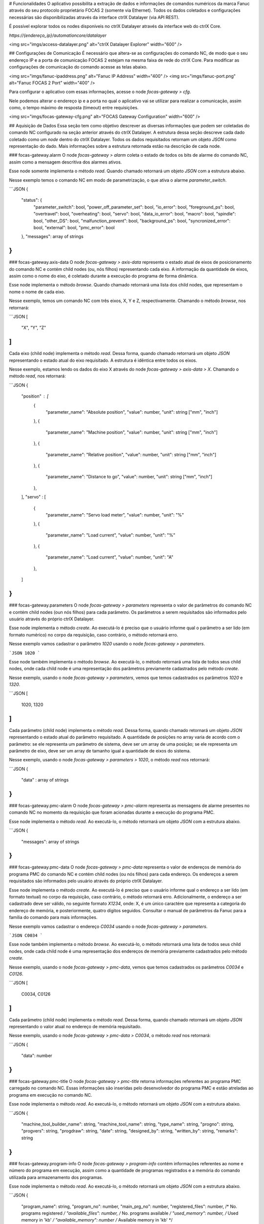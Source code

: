 # Funcionalidades
O aplicativo possibilita a extração de dados e informações de comandos numéricos da marca Fanuc através do seu protocolo proprietário FOCAS 2 (somente via Ethernet). Todos os dados coletados e configurações necessárias são disponibilizadas através da interface ctrlX Datalayer (via API REST).

É possível explorar todos os nodes disponíveis no ctrlX Datalayer através da interface web do ctrlX Core.

`https://{endereço_ip}/automationcore/datalayer`

<img src="imgs/access-datalayer.png" alt="ctrlX Datalayer Explorer" width="600" />

## Configurações de Comunicação
É necessário que altera-se as configurações do comando NC, de modo que o seu endereço IP e a porta de comunicação FOCAS 2 estejam na mesma faixa de rede do ctrlX Core. Para modificar as configurações de comunicação do comando acesse as telas abaixo.

<img src="imgs/fanuc-ipaddress.png" alt="Fanuc IP Address" width="400" />
<img src="imgs/fanuc-port.png" alt="Fanuc FOCAS 2 Port" width="400" />

Para configurar o aplicativo com essas informações, acesse o node `focas-gateway > cfg`.

Nele podemos alterar o endereço ip e a porta no qual o aplicativo vai se utilizar para realizar a comunicação, assim como, o tempo máximo de resposta (timeout) entre requisições.

<img src="imgs/focas-gateway-cfg.png" alt="FOCAS Gateway Configuration" width="600" />

## Aquisição de Dados
Essa seção tem como objetivo descrever as diversas informações que podem ser coletadas do comando NC configurado na seção anterior através do ctrlX Datalayer.
A estrutura dessa seção descreve cada dado coletado como um `node` dentro do ctrlX Datalayer. 
Todos os dados requisitados retornam um objeto `JSON` como representação do dado. Mais informações sobre a estrutura retornada estão na descrição de cada node.

### focas-gateway.alarm
O node `focas-gateway > alarm` coleta o estado de todos os bits de alarme do comando NC, assim como a mensagem descritiva dos alarmes ativos.

Esse node somente implementa o método `read`. Quando chamado retornará um objeto `JSON` com a estrutura abaixo.

Nesse exemplo temos o comando NC em modo de parametrização, o que ativa o alarme `parameter_switch`.

```JSON
{
    "status": {
        "parameter_switch": bool,
        "power_off_parameter_set": bool,
        "io_error": bool,
        "foreground_ps": bool,
        "overtravel": bool,
        "overheating": bool,
        "servo": bool,
        "data_io_error": bool,
        "macro": bool,
        "spindle": bool,
        "other_DS": bool,
        "malfunction_prevent": bool,
        "background_ps": bool,
        "syncronized_error": bool,
        "external": bool,
        "pmc_error": bool
    },
    "messages": array of strings
}
```

### focas-gateway.axis-data
O node `focas-gateway > axis-data` representa o estado atual de eixos de posicionamento do comando NC e contém child nodes (ou, nós filhos) representando cada eixo. A informação da quantidade de eixos, assim como o nome do eixo, é coletado durante a execução do programa de forma dinâmica.

Esse node implementa o método `browse`. Quando chamado retornará uma lista dos child nodes, que representam o nome o nome de cada eixo.

Nesse exemplo, temos um comando NC com três eixos, X, Y e Z, respectivamente. Chamando o método `browse`, nos retornará:

```JSON
[
    "X",
    "Y",
    "Z"
]
```

Cada eixo (child node) implementa o método `read`. Dessa forma, quando chamado retornará um objeto `JSON` representando o estado atual do eixo requisitado. A estrutura é idêntica entre todos os eixos.

Nesse exemplo, estamos lendo os dados do eixo X através do node `focas-gateway > axis-data > X`. Chamando o método `read`, nos retornará:

```JSON
{
    "position" : [
        {
            "parameter_name": "Absolute position",
            "value": number,
            "unit": string ["mm", "inch"]
        },
        {
            "parameter_name": "Machine position",
            "value": number,
            "unit": string ["mm", "inch"]
        },
        {
            "parameter_name": "Relative position",
            "value": number,
            "unit": string ["mm", "inch"]
        },
        {
            "parameter_name": "Distance to go",
            "value": number,
            "unit": string ["mm", "inch"]
        },
    ],
    "servo" : [
        {
            "parameter_name": "Servo load meter",
            "value": number,
            "unit": "%"
        },
        {
            "parameter_name": "Load current",
            "value": number,
            "unit": "%"
        },
        {
            "parameter_name": "Load current",
            "value": number,
            "unit": "A"
        },
    ]
}
```

### focas-gateway.parameters
O node `focas-gateway > parameters` representa o valor de parâmetros do comando NC e contém child nodes (oun nós filhos) para cada parâmetro. Os parâmetros a serem requisitados são informados pelo usuário através do próprio ctrlX Datalayer.

Esse node implementa o método `create`. Ao executá-lo é preciso que o usuário informe qual o parâmetro a ser lido (em formato numérico) no corpo da requisição, caso contrário, o método retornará erro.

Nesse exemplo vamos cadastrar o parâmetro `1020` usando o node `focas-gateway > parameters`. 

```JSON
1020
```

Esse node também implementa o método `browse`. Ao executá-lo, o método retornará uma lista de todos seus child nodes, onde cada child node é uma representação dos parâmetros previamente cadastrados pelo método `create`.

Nesse exemplo, usando o node `focas-gateway > parameters`, vemos que temos cadastrados os parâmetros `1020` e `1320`.

```JSON
[
    1020,
    1320
]
```

Cada parâmetro (child node) implementa o método `read`. Dessa forma, quando chamado retornará um objeto `JSON` representando o estado atual do parâmetro requisitado. A quantidade de posições no array varia de acordo com o parâmetro: se ele representa um parâmetro de sistema, deve ser um array de uma posição; se ele representa um parâmetro de eixo, deve ser um array de tamanho igual a quantidade de eixos do sistema.

Nesse exemplo, usando o node `focas-gateway > parameters > 1020`, o método `read` nos retornará:

```JSON
{
    "data" : array of strings
}
```

### focas-gateway.pmc-alarm
O node `focas-gateway > pmc-alarm` representa as mensagens de alarme presentes no comando NC no momento da requisição que foram acionadas durante a execução do programa PMC.

Esse node implementa o método `read`. Ao executá-lo, o método retornará um objeto `JSON` com a estrutura abaixo.

```JSON
{
    "messages": array of strings
}
```

### focas-gateway.pmc-data
O node `focas-gateway > pmc-data` representa o valor de endereços de memória do programa PMC do comando NC e contém child nodes (ou nós filhos) para cada endereço. Os endereços a serem requisitados são informados pelo usuário através do próprio ctrlX Datalayer.

Esse node implementa o método `create`. Ao executá-lo é preciso que o usuário informe qual o endereço a ser lido (em formato textual) no corpo da requisição, caso contrário, o método retornará erro. Adicionalmente, o endereço a ser cadastrado deve ser válido, no seguinte formato `X1234`, onde: X, é um único caractére que representa a categoria do endereço de memória, e posteriormente, quatro dígitos seguidos. Consultar o manual de parâmetros da Fanuc para a família do comando para mais informações.

Nesse exemplo vamos cadastrar o endereço `C0034` usando o node `focas-gateway > parameters`. 

```JSON
C0034
```

Esse node também implementa o método `browse`. Ao executá-lo, o método retornará uma lista de todos seus child nodes, onde cada child node é uma representação dos endereços de memória previamente cadastrados pelo método `create`.

Nesse exemplo, usando o node `focas-gateway > pmc-data`, vemos que temos cadastrados os parâmetros `C0034` e `C0126`.

```JSON
[
    C0034,
    C0126
]
```

Cada parâmetro (child node) implementa o método `read`. Dessa forma, quando chamado retornará um objeto `JSON` representando o valor atual no endereço de memória requisitado.

Nesse exemplo, usando o node `focas-gateway > pmc-data > C0034`, o método `read` nos retornará:

```JSON
{
    "data": number
}
```

### focas-gateway.pmc-title
O node `focas-gateway > pmc-title` retorna informações referentes ao programa PMC carregado no comando NC. Essas informações são inseridas pelo desenvolvedor do programa PMC e estão atreladas ao programa em execução no comando NC.

Esse node implementa o método `read`. Ao executá-lo, o método retornará um objeto `JSON` com a estrutura abaixo.

```JSON
{
    "machine_tool_builder_name": string,
    "machine_tool_name": string,
    "type_name": string,
    "progno": string,
    "progvers": string,
    "progdraw": string,
    "date": string,
    "designed_by": string,
    "written_by": string,
    "remarks": string
}
```

### focas-gateway.program-info
O node `focas-gateway > program-info` contém informações referentes ao nome e número do programa em execução, assim como a quantidade de programas registrados e a memória do comando utilizada para armazenamento dos programas.

Esse node implementa o método `read`. Ao executá-lo, o método retornará um objeto `JSON` com a estrutura abaixo.

```JSON
{
    "program_name": string,
    "program_no": number,
    "main_prg_no": number,
    "registered_files": number, /* No. programs registered */
    "available_files": number, /* No. programs available */
    "used_memory": number, /* Used memory in 'kb' */
    "available_memory": number /* Available memory in 'kb' */
}
```

### focas-gateway.speed-data
O node `focas-gateway > speed-data` contém informações referentes a velocidade dos eixos de posicionamento e spindles controlados pelo comando NC.

Esse node implementa o método `read`. Ao executá-lo, o método retornará um objeto `JSON` com a estrutura abaixo.

```JSON
{
    "speed": [
        {
            "parameter_name": "Feed rate (F)",
            "value": number,
            "unit": string ["mm/minute", "inch/minute"]
        },
        {
            "parameter_name": "Spindle speed (S)",
            "value": number,
            "unit": "rpm"
        },
        {
            "parameter_name": "JOG / Dry Run speed",
            "value": number,
            "unit": string ["mm/minute", "inch/minute"]
        }
    ]
}
```

### focas-gateway.spindle-data
O node `focas-gateway > spindle-data` contém informações referentes ao eixo spindle como, sua carga e sua velocidade, parametrizada e real.

Esse node implementa o método `read`. Ao executá-lo, o método retornará um objeto `JSON` com a estrutura abaixo.

```JSON
{
    "spindle": [
        {
            "parameter_name": "Spindle load meter",
            "value": number,
            "unit": "%"
        },
        {
            "parameter_name": "Spindle motor speed",
            "value": number,
            "unit": "rpm"
        },
        {
            "parameter_name": "Spindle speed (3799#2)",
            "value": number,
            "unit": "rpm"
        },
        {
            "parameter_name": "Spindle speed (motor speed)",
            "value": number,
            "unit": "rpm"
        }
    ]
}
```

### focas-gateway.status-info
O node `focas-gateway > status-info` contém informações referentes aos modos de operação do comando NC, assim como status de alguns módulos de monitoramento como emergência e alarme.

Esse node implementa o método `read`. Ao executá-lo, o método retornará um objeto `JSON` com a estrutura abaixo.

```JSON
{
    "hdck": string, /* Status of manual handle re-trace */
    "tmmode": string, /* T/M mode selection */
    "aut": string, /* AUTO/MANUAL mode selection */
    "run": string, /* Status of automatic operation */
    "motion": string, /* Status of axis movement, dwell */
    "mstb": string, /* Status of M, S, T, B funtions */
    "emergency": string, /* Status of emergency */
    "alarm": string, /* Status of alarm */
    "edit": string /* Status of program editing */
}
```

### focas-gateway.system-info
O node `focas-gateway > system-info` contém informações referentes as características do comando NC, seu modelo, quantidade de eixos e módulos opcionais suportados.

Esse node implementa o método `read`. Ao executá-lo, o método retornará um objeto `JSON` com a estrutura abaixo.

```JSON
{
    "loader_control": bool,
    "i_series": bool,
    "compound_machining": bool,
    "transfer_line": bool,
    "plus_type": bool,
    "model_info": string,
    "max_axis": number,
    "cnc_type": string,
    "mt_type": string,
    "series": string,
    "version": string,
    "axes": number
}
```

### focas-gateway.timers
O node `focas-gateway > timers` contém informações referentes aos temporizadores internos do comando NC. Com esse node é possível monitorar os tempos de máquina ligada, em operação, em ciclo de corte, entre outros.

A menos que esteja indicado, todos os valores são em segundos e atualizados a cada segundo.

Esse node implementa o método `read`. Ao executá-lo, o método retornará um objeto `JSON` com a estrutura abaixo.
```JSON
{
    "powered": number, /* updated every minute */
    "in_operation": number,
    "cutting": number,
    "cycle_time": number,
    "free_time": number
}
```
